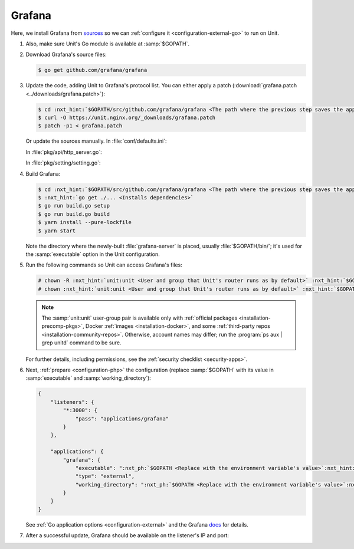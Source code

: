 .. |app| replace:: Grafana
.. |mod| replace:: Go

#######
Grafana
#######

Here, we install |app| from `sources
<https://grafana.com/docs/project/building_from_source/#building-grafana-from-source>`_
so we can :ref:`configure it <configuration-external-go>` to run on Unit.

#. .. include:: ../include/howto_install_unit.rst

   Also, make sure Unit's Go module is available at :samp:`$GOPATH`.

#. Download |app|'s source files:

   .. code-block:: console

      $ go get github.com/grafana/grafana

#. Update the code, adding Unit to |app|'s protocol list.  You can either
   apply a patch (:download:`grafana.patch <../downloads/grafana.patch>`):

   .. code-block:: console

      $ cd :nxt_hint:`$GOPATH/src/github.com/grafana/grafana <The path where the previous step saves the application's files>`
      $ curl -O https://unit.nginx.org/_downloads/grafana.patch
      $ patch -p1 < grafana.patch

   Or update the sources manually.  In :file:`conf/defaults.ini`:

   .. code-block:: ini
      :emphasize-lines: 4

      #################################### Server ##############################
      [server]
      # Protocol (http, https, socket, unit)
      protocol = unit

   In :file:`pkg/api/http_server.go`:

   .. code-block:: go
      :emphasize-lines: 4, 27-33

      import (
          // ...
          "net/http"
          "unit.nginx.org/go"
          "os"
          // ...
      )

      // ...

      switch setting.Protocol {

      // ...

      case setting.HTTP, setting.HTTPS, setting.HTTP2:
          var err error
          listener, err = net.Listen("tcp", hs.httpSrv.Addr)
          if err != nil {
              return errutil.Wrapf(err, "failed to open listener on address %s", hs.httpSrv.Addr)
          }
      case setting.SOCKET:
          var err error
          listener, err = net.ListenUnix("unix", &net.UnixAddr{Name: setting.SocketPath, Net: "unix"})
          if err != nil {
              return errutil.Wrapf(err, "failed to open listener for socket %s", setting.SocketPath)
          }
      case setting.UNIT:
          var err error
          err = unit.ListenAndServe(hs.httpSrv.Addr, hs.macaron)
          if err == http.ErrServerClosed {
              hs.log.Debug("server was shutdown gracefully")
              return nil
          }

   In :file:`pkg/setting/setting.go`:

   .. code-block:: go
      :emphasize-lines: 5, 28-30

       const (
           HTTP              Scheme = "http"
           HTTPS             Scheme = "https"
           SOCKET            Scheme = "socket"
           UNIT              Scheme = "unit"
           DEFAULT_HTTP_ADDR string = "0.0.0.0"
       )

       // ...

       Protocol = HTTP
       protocolStr, err := valueAsString(server, "protocol", "http")
       // ...
       if protocolStr == "https" {
           Protocol = HTTPS
           CertFile = server.Key("cert_file").String()
           KeyFile = server.Key("cert_key").String()
       }
       if protocolStr == "h2" {
           Protocol = HTTP2
           CertFile = server.Key("cert_file").String()
           KeyFile = server.Key("cert_key").String()
       }
       if protocolStr == "socket" {
           Protocol = SOCKET
           SocketPath = server.Key("socket").String()
       }
       if protocolStr == "unit" {
           Protocol = UNIT
       }

#. Build |app|:

   .. code-block:: console

      $ cd :nxt_hint:`$GOPATH/src/github.com/grafana/grafana <The path where the previous step saves the application's files>`
      $ :nxt_hint:`go get ./... <Installs dependencies>`
      $ go run build.go setup
      $ go run build.go build
      $ yarn install --pure-lockfile
      $ yarn start

   Note the directory where the newly-built :file:`grafana-server` is placed,
   usually :file:`$GOPATH/bin/`; it's used for the :samp:`executable` option in
   the Unit configuration.

#. Run the following commands so Unit can access |app|'s files:

   .. code-block:: console

      # chown -R :nxt_hint:`unit:unit <User and group that Unit's router runs as by default>` :nxt_hint:`$GOPATH/src/github.com/grafana/grafana <Path to the application's files>`
      # chown :nxt_hint:`unit:unit <User and group that Unit's router runs as by default>` :nxt_hint:`$GOPATH/bin/grafana-server <Path to the application's executable>`

   .. note::

      The :samp:`unit:unit` user-group pair is available only with
      :ref:`official packages <installation-precomp-pkgs>`, Docker :ref:`images
      <installation-docker>`, and some :ref:`third-party repos
      <installation-community-repos>`.  Otherwise, account names may differ;
      run the :program:`ps aux | grep unitd` command to be sure.

   For further details, including permissions, see the :ref:`security checklist
   <security-apps>`.

#. Next, :ref:`prepare <configuration-php>` the configuration (replace
   :samp:`$GOPATH` with its value in :samp:`executable` and
   :samp:`working_directory`):

   .. code-block:: json

      {
          "listeners": {
              "*:3000": {
                  "pass": "applications/grafana"
              }
          },

          "applications": {
              "grafana": {
                  "executable": ":nxt_ph:`$GOPATH <Replace with the environment variable's value>`:nxt_hint:`/bin/grafana-server <Path to the application's executable>`",
                  "type": "external",
                  "working_directory": ":nxt_ph:`$GOPATH <Replace with the environment variable's value>`:nxt_hint:`/src/github.com/grafana/grafana/ <Path to the application's files>`"
              }
          }
      }

   See :ref:`Go application options <configuration-external>` and the |app|
   `docs
   <https://grafana.com/docs/grafana/latest/installation/configuration/#static-root-path>`_
   for details.

#. .. include:: ../include/howto_upload_config.rst

   After a successful update, |app| should be available on the listener's IP
   and port:

   .. image:: ../images/grafana.png
      :width: 100%
      :alt: Grafana on Unit - Setup Screen
